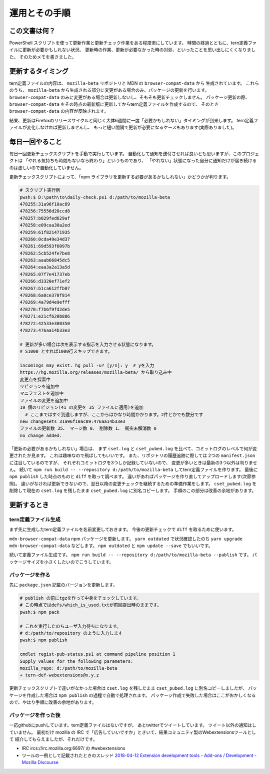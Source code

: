 ========================================
運用とその手順
========================================

この文書は何？
------------------

PowerShell スクリプトを使って更新作業と更新チェック作業をある程度楽にしています。
時間の経過とともに、tern定義ファイルに更新が必要かもしれない状況、
更新時の作業、更新が必要なかった時の対処、といったことを思い出しにくくなりました。
そのためメモを書きました。


更新するタイミング
--------------------

tern定義ファイルの内容は、 ``mozilla-beta`` リポジトリと MDN の ``browser-compat-data`` から
生成されています。
これらのうち、 ``mozilla-beta`` から生成される部分に変更がある場合のみ、パッケージの更新を行います。
``browser-compat-data`` のみに変更がある場合は更新しないし、そもそも更新チェックしません。
パッケージ更新の際、 ``browser-compat-data`` をその時点の最新版に更新してからtern定義ファイルを作成するので、
そのとき ``browser-compat-data`` の内容が反映されます。

結果、更新はFirefoxのリリースサイクルと同じく大体6週間に一度「必要かもしれない」タイミングが到来します。
tern定義ファイルが変化しなければ更新しませんし、
もっと短い間隔で更新が必要になるケースもあります(実際ありました)。


毎日一回やること
------------------

毎日一回更新チェックスクリプトを手動で実行しています。
自動化して通知を送付させれば良いとも思いますが、このプロジェクトは
「やれる気持ちも時間もないなら終わり」というものであり、
「やれない」状態になった自分に通知だけが届き続けるのは虚しいので自動化していません。

更新チェックスクリプトによって、「npm ライブラリを更新する必要があるかもしれない」かどうかが判ります。


.. code-block:: console

  # スクリプト実行例
  pwsh:$ D:\path\to\daily-check.ps1 d:/path/to/mozilla-beta
  478255:31a96f10ac89
  478256:75556d20ccd8
  478257:b029fed629af
  478258:e09caa30a2ed
  478259:61f821471935
  478260:0cda49e34d37
  478261:69d593f6097b
  478262:5cb524fe7be8
  478263:aaab66845dc5
  478264:eaa3a2a13a5d
  478265:07f7e41737eb
  478266:d3320ef71ef2
  478267:b1ca612ffb07
  478268:6a8ce370f814
  478269:4a79d4e9efff
  478270:f7b6f9fd2de5
  478271:e21cf620b886
  478272:42533e380350
  478273:476aa14b33e3

  # 更新が多い場合は次を表示する指示を入力させる状態になります。
  # S1000 とすれば1000行スキップできます。

  incomings may exist. hg pull -u? [y/n]: y  # yを入力
  https://hg.mozilla.org/releases/mozilla-beta/ から取り込み中
  変更点を探索中
  リビジョンを追加中
  マニフェストを追加中
  ファイルの変更を追加中
  19 個のリビジョン(41 の変更を 35 ファイルに適用)を追加
    # ここまではすぐ到達しますが、ここからはかなり時間かかります。2件とかでも数分です
  new changesets 31a96f10ac89:476aa14b33e3
  ファイルの更新数 35、 マージ数 0、 削除数 1、 衝突未解消数 0
  no change added.


「更新の必要があるかもしれない」場合は、
まず ``cset.log`` と ``cset_pubed.log`` を比べて、コミットログのレベルで何が変更されたか見ます。
これは趣味なので飛ばしてもいいです。
また、リポジトリの履歴追跡に際しては 2つの ``manifest.json`` に注目しているのですが、
それぞれコミットログを3つしか記録していないので、
変更が多いときは最新の3つ以外は判りません。
続いて ``npm run build -- --repository d:/path/to/mozilla-beta`` してtern定義ファイルを作ります。
最後に ``npm publish`` した時点のものと ``diff`` を取って調べます。
違いがあればパッケージを作り直してアップロードします(次節参照)。
違いがなければ更新できないので、翌日以降の変更チェックを継続するための準備作業をします。
``cset_pubed.log`` を削除して現在の ``cset.log`` を残したまま ``cset_pubed.log`` に別名コピーします。
手順のこの部分は改善の余地があります。


更新するとき
------------------


tern定義ファイル生成
======================

まず先に生成したtern定義ファイルを名前変更しておきます。
今後の更新チェックで ``diff`` を取るために使います。

``mdn-browser-compat-data`` npm パッケージを更新します。
``yarn outdated`` で状況確認したのち ``yarn upgrade mdn-browser-compat-data`` などします。
``npm outdated`` と ``npm update --save`` でもいいです。

続いて定義ファイル生成です。
``npm run build -- --repository d:/path/to/mozilla-beta --publish`` です。
パッケージサイズを小さくしたいのでこうしています。


パッケージを作る
==================

先に ``package.json`` 記載のバージョンを更新します。

.. code-block:: console

  # publish の前にtgzを作って中身をチェックしています。
  # この時点ではdefs/which_is_used.txtが前回提出時のままです。
  pwsh:$ npm pack

  # これを実行したのちユーザ入力待ちになります。
  # d:/path/to/repository のように入力します
  pwsh:$ npm publish

  cmdlet regist-pub-status.ps1 at command pipeline position 1
  Supply values for the following parameters:
  mozilla_repo: d:/path/to/mozilla-beta
  + tern-def-webextensions@x.y.z


更新チェックスクリプトで違いがなかった場合は
``cset.log`` を残したまま ``cset_pubed.log`` に別名コピーしましたが、
パッケージを作成した場合は ``npm publish`` の過程で自動で処理されます。
パッケージ作成で失敗した場合はここがおかしくなるので、やはり手順に改善の余地があります。


パッケージを作った後
======================

一応githubにpushしています。tern定義ファイルはないですが。
あとtwitterでツイートしています。
ツイート以外の通知はしていません。
最初だけ mozilla の IRC で「広告していいですか」ときいて、結果コミュニティ製のWebextensionsツールとして
紹介してもらえましたが、それだけです。

* IRC ircs://irc.mozilla.org:6697/ の #webextensions
* ツールの一例として記載されたときのスレッド `2018-04-12 Extension development tools - Add-ons / Development - Mozilla Discourse <https://discourse.mozilla.org/t/extension-development-tools/27608>`__


.. vim:expandtab ff=dos fenc=utf-8 sw=2

